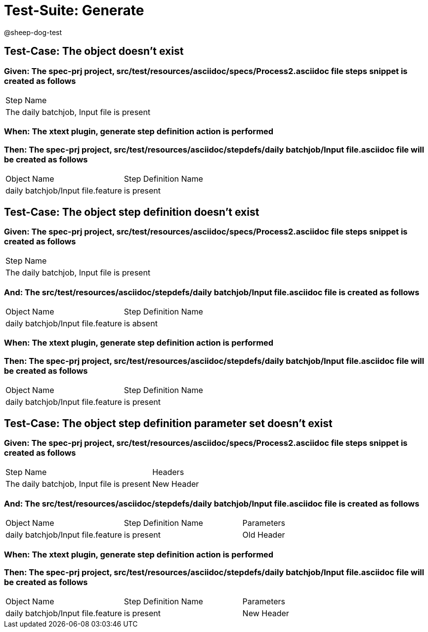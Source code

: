 = Test-Suite: Generate

@sheep-dog-test

== Test-Case: The object doesn't exist

=== Given: The spec-prj project, src/test/resources/asciidoc/specs/Process2.asciidoc file steps snippet is created as follows

|===
| Step Name                                
| The daily batchjob, Input file is present
|===

=== When: The xtext plugin, generate step definition action is performed

=== Then: The spec-prj project, src/test/resources/asciidoc/stepdefs/daily batchjob/Input file.asciidoc file will be created as follows

|===
| Object Name                       | Step Definition Name
| daily batchjob/Input file.feature | is present          
|===

== Test-Case: The object step definition doesn't exist

=== Given: The spec-prj project, src/test/resources/asciidoc/specs/Process2.asciidoc file steps snippet is created as follows

|===
| Step Name                                
| The daily batchjob, Input file is present
|===

=== And: The src/test/resources/asciidoc/stepdefs/daily batchjob/Input file.asciidoc file is created as follows

|===
| Object Name                       | Step Definition Name
| daily batchjob/Input file.feature | is absent           
|===

=== When: The xtext plugin, generate step definition action is performed

=== Then: The spec-prj project, src/test/resources/asciidoc/stepdefs/daily batchjob/Input file.asciidoc file will be created as follows

|===
| Object Name                       | Step Definition Name
| daily batchjob/Input file.feature | is present          
|===

== Test-Case: The object step definition parameter set doesn't exist

=== Given: The spec-prj project, src/test/resources/asciidoc/specs/Process2.asciidoc file steps snippet is created as follows

|===
| Step Name                                 | Headers   
| The daily batchjob, Input file is present | New Header
|===

=== And: The src/test/resources/asciidoc/stepdefs/daily batchjob/Input file.asciidoc file is created as follows

|===
| Object Name                       | Step Definition Name | Parameters
| daily batchjob/Input file.feature | is present           | Old Header
|===

=== When: The xtext plugin, generate step definition action is performed

=== Then: The spec-prj project, src/test/resources/asciidoc/stepdefs/daily batchjob/Input file.asciidoc file will be created as follows

|===
| Object Name                       | Step Definition Name | Parameters
| daily batchjob/Input file.feature | is present           | New Header
|===

